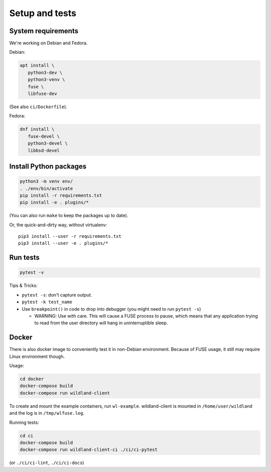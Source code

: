 Setup and tests
===============

System requirements
-------------------

We're working on Debian and Fedora.

Debian:

.. code-block:: sh

   apt install \
      python3-dev \
      python3-venv \
      fuse \
      libfuse-dev

(See also ``ci/Dockerfile``).

Fedora:

.. code-block:: sh

   dnf install \
      fuse-devel \
      python3-devel \
      libbsd-devel


Install Python packages
-----------------------

.. code-block:: sh

   python3 -m venv env/
   . ./env/bin/activate
   pip install -r requirements.txt
   pip install -e . plugins/*

(You can also run ``make`` to keep the packages up to date).

Or, the quick-and-dirty way, without virtualenv::

   pip3 install --user -r requirements.txt
   pip3 install --user -e . plugins/*


Run tests
---------

.. code-block:: sh

   pytest -v

Tips & Tricks:

* ``pytest -s``: don't capture output.
* ``pytest -k test_name``
* Use ``breakpoint()`` in code to drop into debugger (you might need to run
  ``pytest -s``)

  * WARNING: Use with care. This will cause a FUSE process to pause, which
    means that any application trying to read from the user directory will hang
    in uninterruptible sleep.


Docker
------

There is also docker image to conveniently test it in non-Debian environment.
Because of FUSE usage, it still may require Linux environment though.

Usage:

.. code-block:: sh

    cd docker
    docker-compose build
    docker-compose run wildland-client

To create and mount the example containers, run ``wl-example``. wildland-client
is mounted in ``/home/user/wildland`` and the log is in ``/tmp/wlfuse.log``.

Running tests:

.. code-block:: sh

    cd ci
    docker-compose build
    docker-compose run wildland-client-ci ./ci/ci-pytest

(or ``./ci/ci-lint``, ``./ci/ci-docs``)
